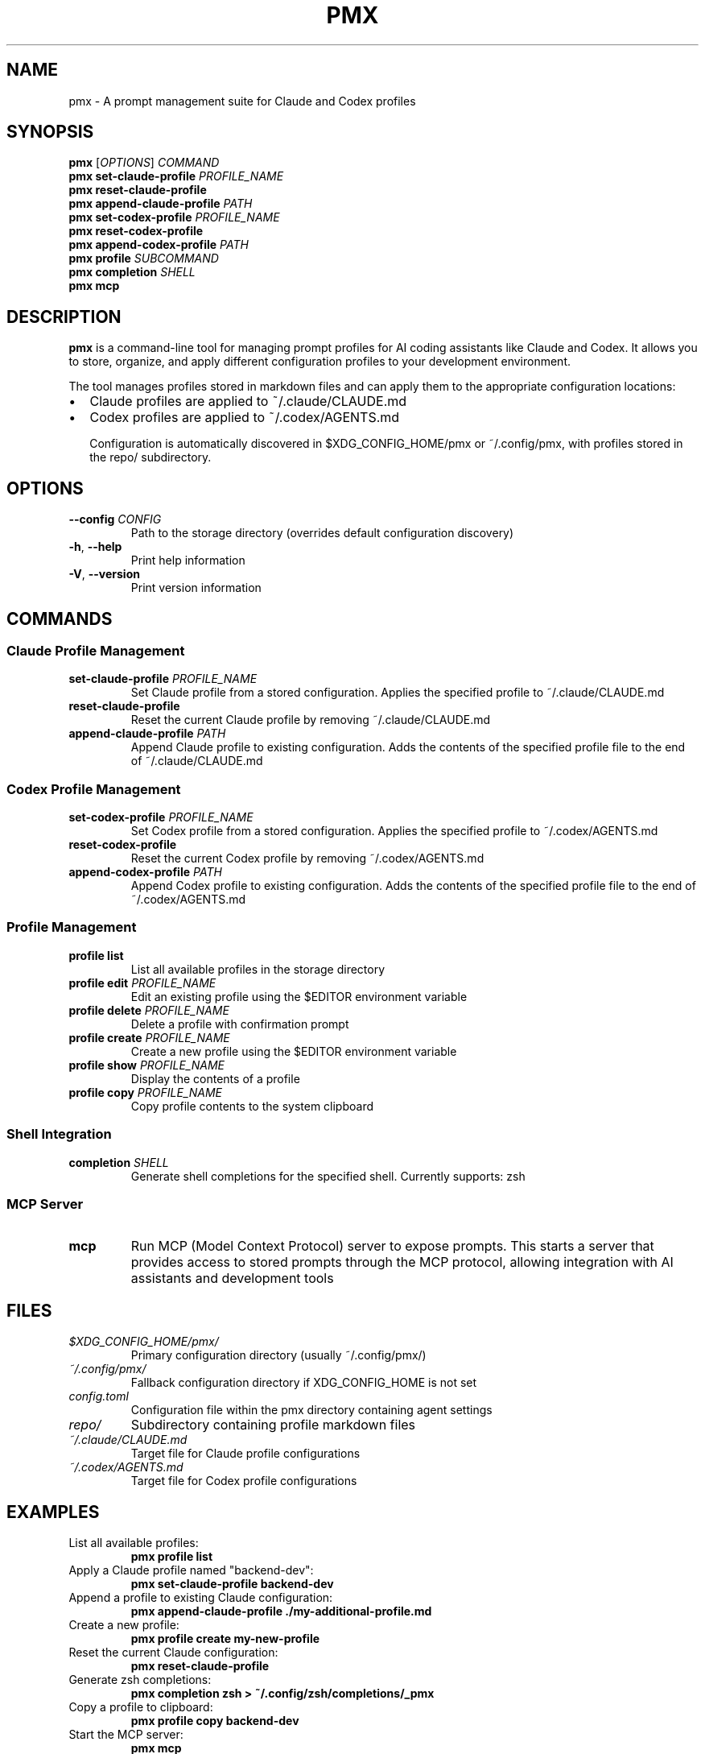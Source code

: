 .TH PMX 1 "2025-07-22" "pmx 0.1.0" "User Commands"
.SH NAME
pmx \- A prompt management suite for Claude and Codex profiles
.SH SYNOPSIS
.B pmx
[\fIOPTIONS\fR]
.I COMMAND
.br
.B pmx
.B set-claude-profile
.I PROFILE_NAME
.br
.B pmx
.B reset-claude-profile
.br
.B pmx
.B append-claude-profile
.I PATH
.br
.B pmx
.B set-codex-profile
.I PROFILE_NAME
.br
.B pmx
.B reset-codex-profile
.br
.B pmx
.B append-codex-profile
.I PATH
.br
.B pmx
.B profile
.I SUBCOMMAND
.br
.B pmx
.B completion
.I SHELL
.br
.B pmx
.B mcp
.SH DESCRIPTION
.B pmx
is a command-line tool for managing prompt profiles for AI coding assistants like Claude and Codex. It allows you to store, organize, and apply different configuration profiles to your development environment.

The tool manages profiles stored in markdown files and can apply them to the appropriate configuration locations:
.IP \[bu] 2
Claude profiles are applied to ~/.claude/CLAUDE.md
.IP \[bu] 2
Codex profiles are applied to ~/.codex/AGENTS.md

Configuration is automatically discovered in $XDG_CONFIG_HOME/pmx or ~/.config/pmx, with profiles stored in the repo/ subdirectory.
.SH OPTIONS
.TP
.BR \-\-config " " \fICONFIG\fR
Path to the storage directory (overrides default configuration discovery)
.TP
.BR \-h ", " \-\-help
Print help information
.TP
.BR \-V ", " \-\-version
Print version information
.SH COMMANDS
.SS Claude Profile Management
.TP
.B set-claude-profile \fIPROFILE_NAME\fR
Set Claude profile from a stored configuration. Applies the specified profile to ~/.claude/CLAUDE.md
.TP
.B reset-claude-profile
Reset the current Claude profile by removing ~/.claude/CLAUDE.md
.TP
.B append-claude-profile \fIPATH\fR
Append Claude profile to existing configuration. Adds the contents of the specified profile file to the end of ~/.claude/CLAUDE.md
.SS Codex Profile Management
.TP
.B set-codex-profile \fIPROFILE_NAME\fR
Set Codex profile from a stored configuration. Applies the specified profile to ~/.codex/AGENTS.md
.TP
.B reset-codex-profile
Reset the current Codex profile by removing ~/.codex/AGENTS.md
.TP
.B append-codex-profile \fIPATH\fR
Append Codex profile to existing configuration. Adds the contents of the specified profile file to the end of ~/.codex/AGENTS.md
.SS Profile Management
.TP
.B profile list
List all available profiles in the storage directory
.TP
.B profile edit \fIPROFILE_NAME\fR
Edit an existing profile using the $EDITOR environment variable
.TP
.B profile delete \fIPROFILE_NAME\fR
Delete a profile with confirmation prompt
.TP
.B profile create \fIPROFILE_NAME\fR
Create a new profile using the $EDITOR environment variable
.TP
.B profile show \fIPROFILE_NAME\fR
Display the contents of a profile
.TP
.B profile copy \fIPROFILE_NAME\fR
Copy profile contents to the system clipboard
.SS Shell Integration
.TP
.B completion \fISHELL\fR
Generate shell completions for the specified shell. Currently supports: zsh
.SS MCP Server
.TP
.B mcp
Run MCP (Model Context Protocol) server to expose prompts. This starts a server that provides access to stored prompts through the MCP protocol, allowing integration with AI assistants and development tools
.SH FILES
.TP
.I $XDG_CONFIG_HOME/pmx/
Primary configuration directory (usually ~/.config/pmx/)
.TP
.I ~/.config/pmx/
Fallback configuration directory if XDG_CONFIG_HOME is not set
.TP
.I config.toml
Configuration file within the pmx directory containing agent settings
.TP
.I repo/
Subdirectory containing profile markdown files
.TP
.I ~/.claude/CLAUDE.md
Target file for Claude profile configurations
.TP
.I ~/.codex/AGENTS.md
Target file for Codex profile configurations
.SH EXAMPLES
.TP
List all available profiles:
.B pmx profile list
.TP
Apply a Claude profile named "backend-dev":
.B pmx set-claude-profile backend-dev
.TP
Append a profile to existing Claude configuration:
.B pmx append-claude-profile ./my-additional-profile.md
.TP
Create a new profile:
.B pmx profile create my-new-profile
.TP
Reset the current Claude configuration:
.B pmx reset-claude-profile
.TP
Generate zsh completions:
.B pmx completion zsh > ~/.config/zsh/completions/_pmx
.TP
Copy a profile to clipboard:
.B pmx profile copy backend-dev
.TP
Start the MCP server:
.B pmx mcp
.SH ENVIRONMENT
.TP
.B EDITOR
Used by profile create and edit commands to open profiles for editing
.TP
.B XDG_CONFIG_HOME
Primary location for configuration directory (defaults to ~/.config if not set)
.SH EXIT STATUS
.TP
.B 0
Success
.TP
.B 1
General error (invalid arguments, file not found, etc.)
.SH INSTALLATION
Install from source using Cargo:
.RS
.nf
cargo install --path . --root ~/.local
.fi
.RE

Or install globally:
.RS
.nf
cargo install --path .
.fi
.RE
.SH SEE ALSO
.BR claude (1),
.BR cargo (1)
.SH BUGS
Report bugs at: https://github.com/nishant-joshi/pmx/issues
.SH AUTHOR
Written by Nishant Joshi.
